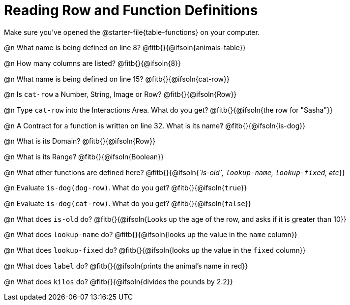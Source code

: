 = Reading Row and Function Definitions

++++
<style>
#content p { margin: 0; }
.paragraph { min-height: 0.33in; }
th { text-align: center !important; }
td .editbox { font-size: 0.75rem; }
td { padding: 0.5rem 0 !important; }
</style>
++++

Make sure you've opened the @starter-file{table-functions} on your computer.


@n What name is being defined on line 8?  @fitb{}{@ifsoln{animals-table}}

@n How many columns are listed?           @fitb{}{@ifsoln{8}}

@n What name is being defined on line 15? @fitb{}{@ifsoln{cat-row}}

@n Is `cat-row` a Number, String, Image or Row?   @fitb{}{@ifsoln{Row}}

@n Type `cat-row` into the Interactions Area. What do you get? @fitb{}{@ifsoln{the row for "Sasha"}}

@n A Contract for a function is written on line 32. What is its name? @fitb{}{@ifsoln{is-dog}}

@n What is its Domain?  @fitb{}{@ifsoln{Row}}

@n What is its Range? @fitb{}{@ifsoln{Boolean}}

@n What other functions are defined here? @fitb{}{@ifsoln{_`is-old`, `lookup-name`, `lookup-fixed`, etc_}}

@n Evaluate `is-dog(dog-row)`. What do you get? @fitb{}{@ifsoln{`true`}}

@n Evaluate `is-dog(cat-row)`. What do you get? @fitb{}{@ifsoln{`false`}}

@n What does `is-old` do? @fitb{}{@ifsoln{Looks up the age of the row, and asks if it is greater than 10}}

@n What does `lookup-name` do? @fitb{}{@ifsoln{looks up the value in the `name` column}}

@n What does `lookup-fixed` do? @fitb{}{@ifsoln{looks up the value in the `fixed` column}}

@n What does `label` do? @fitb{}{@ifsoln{prints the animal's name in red}}

@n What does `kilos` do? @fitb{}{@ifsoln{divides the pounds by 2.2}}
